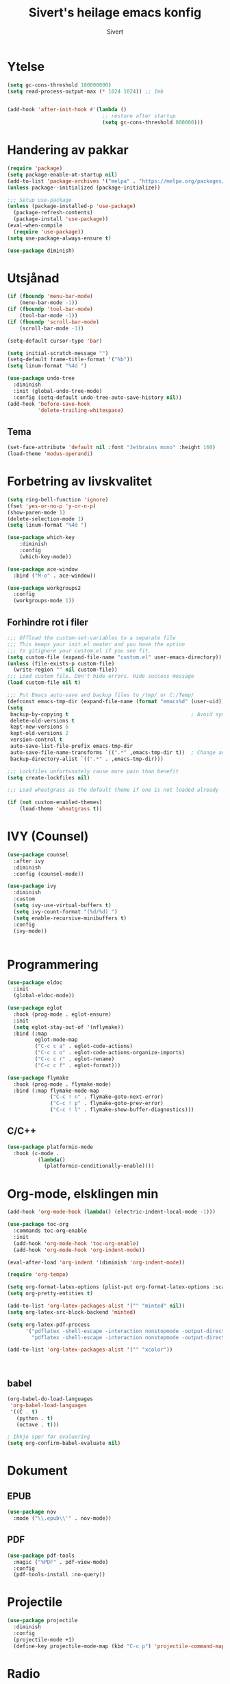 #+TITLE: Sivert's heilage emacs konfig
#+AUTHOR: Sivert

* Ytelse
#+begin_src emacs-lisp
  (setq gc-cons-threshold 100000000)
  (setq read-process-output-max (* 1024 1024)) ;; 1mb


  (add-hook 'after-init-hook #'(lambda ()
                                 ;; restore after startup
                                 (setq gc-cons-threshold 800000)))

#+end_src

* Handering av pakkar
#+begin_src emacs-lisp
  (require 'package)
  (setq package-enable-at-startup nil)
  (add-to-list 'package-archives '("melpa" . "https://melpa.org/packages/"))
  (unless package--initialized (package-initialize))

  ;;; Setup use-package
  (unless (package-installed-p 'use-package)
    (package-refresh-contents)
    (package-install 'use-package))
  (eval-when-compile
    (require 'use-package))
  (setq use-package-always-ensure t)

  (use-package diminish)

#+end_src

* Utsjånad
#+begin_src emacs-lisp
  (if (fboundp 'menu-bar-mode)
      (menu-bar-mode -1))
  (if (fboundp 'tool-bar-mode)
      (tool-bar-mode -1))
  (if (fboundp 'scroll-bar-mode)
      (scroll-bar-mode -1))

  (setq-default cursor-type 'bar)

  (setq initial-scratch-message "")
  (setq-default frame-title-format '("%b"))
  (setq linum-format "%4d ")

  (use-package undo-tree
    :diminish
    :init (global-undo-tree-mode)
    :config (setq-default undo-tree-auto-save-history nil))
  (add-hook 'before-save-hook
            'delete-trailing-whitespace)
#+end_src

** Tema
#+begin_src emacs-lisp
  (set-face-attribute 'default nil :font "Jetbrains mono" :height 160)
  (load-theme 'modus-operandi)
#+end_src

* Forbetring av livskvalitet

#+begin_src emacs-lisp
  (setq ring-bell-function 'ignore)
  (fset 'yes-or-no-p 'y-or-n-p)
  (show-paren-mode 1)
  (delete-selection-mode 1)
  (setq linum-format "%4d ")

  (use-package which-key
      :diminish
      :config
      (which-key-mode))
#+end_src

#+begin_src emacs-lisp
  (use-package ace-window
    :bind ("M-o" . ace-window))
#+end_src

#+begin_src emacs-lisp
  (use-package workgroups2
    :config
    (workgroups-mode 1))

#+end_src
** Forhindre rot i filer
#+begin_src emacs-lisp
  ;;; Offload the custom-set-variables to a separate file
  ;;; This keeps your init.el neater and you have the option
  ;;; to gitignore your custom.el if you see fit.
  (setq custom-file (expand-file-name "custom.el" user-emacs-directory))
  (unless (file-exists-p custom-file)
    (write-region "" nil custom-file))
  ;;; Load custom file. Don't hide errors. Hide success message
  (load custom-file nil t)

  ;;; Put Emacs auto-save and backup files to /tmp/ or C:/Temp/
  (defconst emacs-tmp-dir (expand-file-name (format "emacs%d" (user-uid)) temporary-file-directory))
  (setq
   backup-by-copying t                                        ; Avoid symlinks
   delete-old-versions t
   kept-new-versions 6
   kept-old-versions 2
   version-control t
   auto-save-list-file-prefix emacs-tmp-dir
   auto-save-file-name-transforms `((".*" ,emacs-tmp-dir t))  ; Change autosave dir to tmp
   backup-directory-alist `((".*" . ,emacs-tmp-dir)))

  ;;; Lockfiles unfortunately cause more pain than benefit
  (setq create-lockfiles nil)

  ;;; Load wheatgrass as the default theme if one is not loaded already

  (if (not custom-enabled-themes)
      (load-theme 'wheatgrass t))
#+end_src

* IVY (Counsel)
#+begin_src emacs-lisp
  (use-package counsel
    :after ivy
    :diminish
    :config (counsel-mode))

  (use-package ivy
    :diminish
    :custom
    (setq ivy-use-virtual-buffers t)
    (setq ivy-count-format "(%d/%d) ")
    (setq enable-recursive-minibuffers t)
    :config
    (ivy-mode))


#+end_src


* Programmering

#+begin_src emacs-lisp
  (use-package eldoc
    :init
    (global-eldoc-mode))

  (use-package eglot
    :hook (prog-mode . eglot-ensure)
    :init
    (setq eglot-stay-out-of '(nflymake))
    :bind (:map
           eglot-mode-map
           ("C-c c a" . eglot-code-actions)
           ("C-c c o" . eglot-code-actions-organize-imports)
           ("C-c c r" . eglot-rename)
           ("C-c c f" . eglot-format)))

  (use-package flymake
    :hook (prog-mode . flymake-mode)
    :bind (:map flymake-mode-map
                ("C-c ! n" . flymake-goto-next-error)
                ("C-c ! p" . flymake-goto-prev-error)
                ("C-c ! l" . flymake-show-buffer-diagnostics)))

#+end_src

** C/C++
#+begin_src emacs-lisp
(use-package platformio-mode
  :hook (c-mode .
          (lambda()
            (platformio-conditionally-enable))))
#+end_src

* Org-mode, elsklingen min
#+begin_src emacs-lisp
  (add-hook 'org-mode-hook (lambda() (electric-indent-local-mode -1)))

  (use-package toc-org
    :commands toc-org-enable
    :init
    (add-hook 'org-mode-hook 'toc-org-enable)
    (add-hook 'org-mode-hook 'org-indent-mode))

  (eval-after-load 'org-indent '(diminish 'org-indent-mode))

  (require 'org-tempo)

  (setq org-format-latex-options (plist-put org-format-latex-options :scale 3.0))
  (setq org-pretty-entities t)

  (add-to-list 'org-latex-packages-alist '("" "minted" nil))
  (setq org-latex-src-block-backend 'minted)

  (setq org-latex-pdf-process
        '("pdflatex -shell-escape -interaction nonstopmode -output-directory %o %f"
          "pdflatex -shell-escape -interaction nonstopmode -output-directory %o %f"))

  (add-to-list 'org-latex-packages-alist '("" "xcolor"))



#+end_src
** babel
#+begin_src emacs-lisp
  (org-babel-do-load-languages
   'org-babel-load-languages
   '((C . t)
     (python . t)
     (octave . t)))

  ; Ikkje spør før evaluering
  (setq org-confirm-babel-evaluate nil)

#+end_src

* Dokument
** EPUB
#+begin_src emacs-lisp
  (use-package nov
    :mode ("\\.epub\\'" . nov-mode))

#+end_src
** PDF
#+begin_src emacs-lisp
  (use-package pdf-tools
    :magic ("%PDF" . pdf-view-mode)
    :config
    (pdf-tools-install :no-query))
#+end_src

* Projectile
#+begin_src emacs-lisp
  (use-package projectile
    :diminish
    :config
    (projectile-mode +1)
    (define-key projectile-mode-map (kbd "C-c p") 'projectile-command-map))
#+end_src
* Radio
#+begin_src emacs-lisp
  (use-package emms
    :config
    (if (executable-find "mpv")
      (setq emms-player-list '(emms-player-mpv))
      (emms-default-players)))
#+end_src
